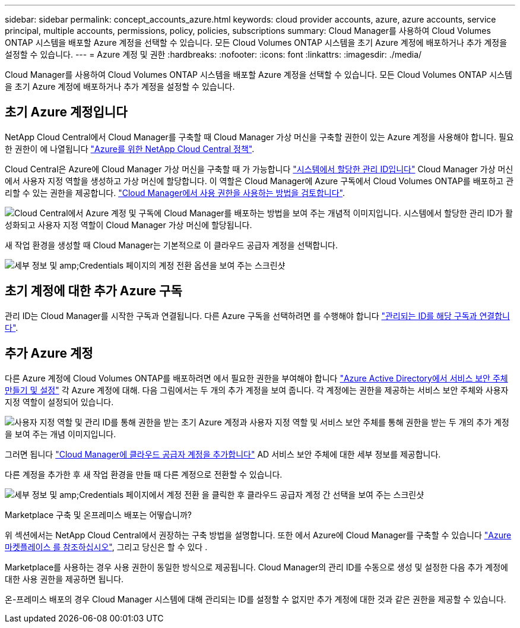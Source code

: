 ---
sidebar: sidebar 
permalink: concept_accounts_azure.html 
keywords: cloud provider accounts, azure, azure accounts, service principal, multiple accounts, permissions, policy, policies, subscriptions 
summary: Cloud Manager를 사용하여 Cloud Volumes ONTAP 시스템을 배포할 Azure 계정을 선택할 수 있습니다. 모든 Cloud Volumes ONTAP 시스템을 초기 Azure 계정에 배포하거나 추가 계정을 설정할 수 있습니다. 
---
= Azure 계정 및 권한
:hardbreaks:
:nofooter: 
:icons: font
:linkattrs: 
:imagesdir: ./media/


[role="lead"]
Cloud Manager를 사용하여 Cloud Volumes ONTAP 시스템을 배포할 Azure 계정을 선택할 수 있습니다. 모든 Cloud Volumes ONTAP 시스템을 초기 Azure 계정에 배포하거나 추가 계정을 설정할 수 있습니다.



== 초기 Azure 계정입니다

NetApp Cloud Central에서 Cloud Manager를 구축할 때 Cloud Manager 가상 머신을 구축할 권한이 있는 Azure 계정을 사용해야 합니다. 필요한 권한이 에 나열됩니다 https://mysupport.netapp.com/cloudontap/iampolicies["Azure를 위한 NetApp Cloud Central 정책"^].

Cloud Central은 Azure에 Cloud Manager 가상 머신을 구축할 때 가 가능합니다 https://docs.microsoft.com/en-us/azure/active-directory/managed-identities-azure-resources/overview["시스템에서 할당한 관리 ID입니다"^] Cloud Manager 가상 머신에서 사용자 지정 역할을 생성하고 가상 머신에 할당합니다. 이 역할은 Cloud Manager에 Azure 구독에서 Cloud Volumes ONTAP를 배포하고 관리할 수 있는 권한을 제공합니다. link:reference_permissions.html#what-cloud-manager-does-with-azure-permissions["Cloud Manager에서 사용 권한을 사용하는 방법을 검토합니다"].

image:diagram_permissions_initial_azure.png["Cloud Central에서 Azure 계정 및 구독에 Cloud Manager를 배포하는 방법을 보여 주는 개념적 이미지입니다. 시스템에서 할당한 관리 ID가 활성화되고 사용자 지정 역할이 Cloud Manager 가상 머신에 할당됩니다."]

새 작업 환경을 생성할 때 Cloud Manager는 기본적으로 이 클라우드 공급자 계정을 선택합니다.

image:screenshot_accounts_select_azure.gif["세부 정보 및 amp;Credentials 페이지의 계정 전환 옵션을 보여 주는 스크린샷"]



== 초기 계정에 대한 추가 Azure 구독

관리 ID는 Cloud Manager를 시작한 구독과 연결됩니다. 다른 Azure 구독을 선택하려면 를 수행해야 합니다 link:task_adding_azure_accounts.html#associating-additional-azure-subscriptions-with-a-managed-identity["관리되는 ID를 해당 구독과 연결합니다"].



== 추가 Azure 계정

다른 Azure 계정에 Cloud Volumes ONTAP를 배포하려면 에서 필요한 권한을 부여해야 합니다 link:task_adding_azure_accounts.html["Azure Active Directory에서 서비스 보안 주체 만들기 및 설정"] 각 Azure 계정에 대해. 다음 그림에서는 두 개의 추가 계정을 보여 줍니다. 각 계정에는 권한을 제공하는 서비스 보안 주체와 사용자 지정 역할이 설정되어 있습니다.

image:diagram_permissions_multiple_azure.png["사용자 지정 역할 및 관리 ID를 통해 권한을 받는 초기 Azure 계정과 사용자 지정 역할 및 서비스 보안 주체를 통해 권한을 받는 두 개의 추가 계정을 보여 주는 개념 이미지입니다."]

그러면 됩니다 link:task_adding_azure_accounts.html#adding-azure-accounts-to-cloud-manager["Cloud Manager에 클라우드 공급자 계정을 추가합니다"] AD 서비스 보안 주체에 대한 세부 정보를 제공합니다.

다른 계정을 추가한 후 새 작업 환경을 만들 때 다른 계정으로 전환할 수 있습니다.

image:screenshot_accounts_switch_azure.gif["세부 정보 및 amp;Credentials 페이지에서 계정 전환 을 클릭한 후 클라우드 공급자 계정 간 선택을 보여 주는 스크린샷"]

.Marketplace 구축 및 온프레미스 배포는 어떻습니까?
****
위 섹션에서는 NetApp Cloud Central에서 권장하는 구축 방법을 설명합니다. 또한 에서 Azure에 Cloud Manager를 구축할 수 있습니다 link:task_launching_azure_mktp.html["Azure 마켓플레이스 를 참조하십시오"], 그리고 당신은 할 수 있다 .

Marketplace를 사용하는 경우 사용 권한이 동일한 방식으로 제공됩니다. Cloud Manager의 관리 ID를 수동으로 생성 및 설정한 다음 추가 계정에 대한 사용 권한을 제공하면 됩니다.

온-프레미스 배포의 경우 Cloud Manager 시스템에 대해 관리되는 ID를 설정할 수 없지만 추가 계정에 대한 것과 같은 권한을 제공할 수 있습니다.

****